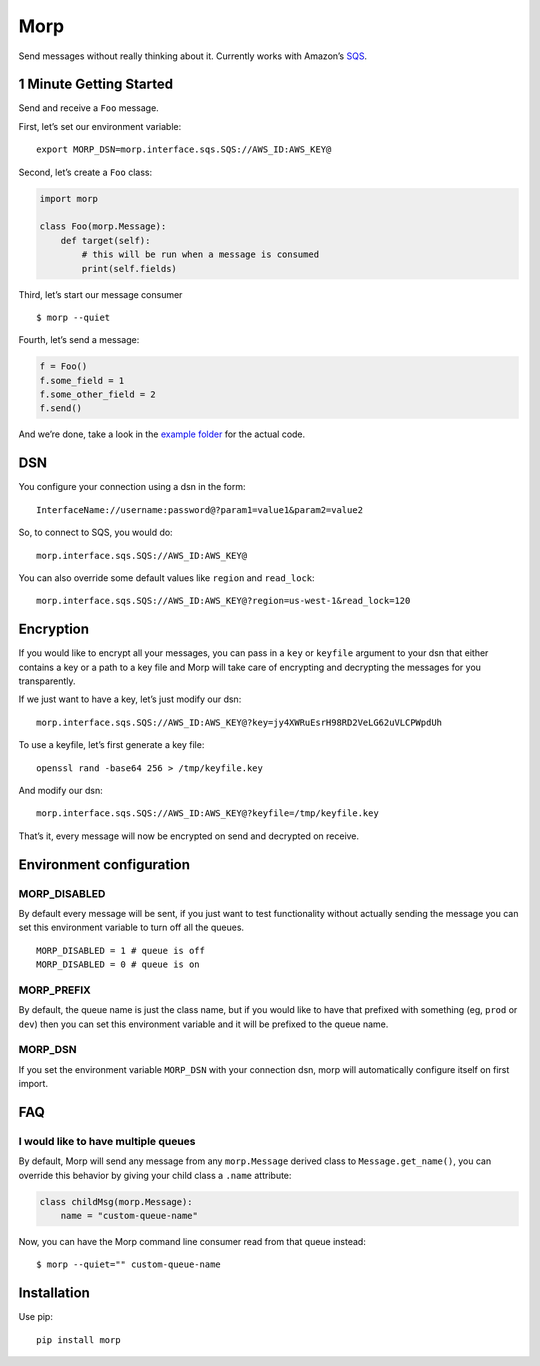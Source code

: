 Morp
====

Send messages without really thinking about it. Currently works with
Amazon’s `SQS <http://aws.amazon.com/sqs/>`__.

1 Minute Getting Started
------------------------

Send and receive a ``Foo`` message.

First, let’s set our environment variable:

::

   export MORP_DSN=morp.interface.sqs.SQS://AWS_ID:AWS_KEY@

Second, let’s create a ``Foo`` class:

.. code:: python

   import morp

   class Foo(morp.Message):
       def target(self):
           # this will be run when a message is consumed
           print(self.fields)

Third, let’s start our message consumer

::

   $ morp --quiet

Fourth, let’s send a message:

.. code:: python

   f = Foo()
   f.some_field = 1
   f.some_other_field = 2
   f.send()

And we’re done, take a look in the `example
folder <https://github.com/firstopinion/morp/tree/master/example>`__ for
the actual code.

DSN
---

You configure your connection using a dsn in the form:

::

   InterfaceName://username:password@?param1=value1&param2=value2

So, to connect to SQS, you would do:

::

   morp.interface.sqs.SQS://AWS_ID:AWS_KEY@

You can also override some default values like ``region`` and
``read_lock``:

::

   morp.interface.sqs.SQS://AWS_ID:AWS_KEY@?region=us-west-1&read_lock=120

Encryption
----------

If you would like to encrypt all your messages, you can pass in a
``key`` or ``keyfile`` argument to your dsn that either contains a key
or a path to a key file and Morp will take care of encrypting and
decrypting the messages for you transparently.

If we just want to have a key, let’s just modify our dsn:

::

   morp.interface.sqs.SQS://AWS_ID:AWS_KEY@?key=jy4XWRuEsrH98RD2VeLG62uVLCPWpdUh

To use a keyfile, let’s first generate a key file:

::

   openssl rand -base64 256 > /tmp/keyfile.key

And modify our dsn:

::

   morp.interface.sqs.SQS://AWS_ID:AWS_KEY@?keyfile=/tmp/keyfile.key

That’s it, every message will now be encrypted on send and decrypted on
receive.

Environment configuration
-------------------------

MORP_DISABLED
~~~~~~~~~~~~~

By default every message will be sent, if you just want to test
functionality without actually sending the message you can set this
environment variable to turn off all the queues.

::

   MORP_DISABLED = 1 # queue is off
   MORP_DISABLED = 0 # queue is on

MORP_PREFIX
~~~~~~~~~~~

By default, the queue name is just the class name, but if you would like
to have that prefixed with something (eg, ``prod`` or ``dev``) then you
can set this environment variable and it will be prefixed to the queue
name.

MORP_DSN
~~~~~~~~

If you set the environment variable ``MORP_DSN`` with your connection
dsn, morp will automatically configure itself on first import.

FAQ
---

I would like to have multiple queues
~~~~~~~~~~~~~~~~~~~~~~~~~~~~~~~~~~~~

By default, Morp will send any message from any ``morp.Message`` derived
class to ``Message.get_name()``, you can override this behavior by
giving your child class a ``.name`` attribute:

.. code:: python

   class childMsg(morp.Message):
       name = "custom-queue-name"

Now, you can have the Morp command line consumer read from that queue
instead:

::

   $ morp --quiet="" custom-queue-name

Installation
------------

Use pip:

::

   pip install morp

